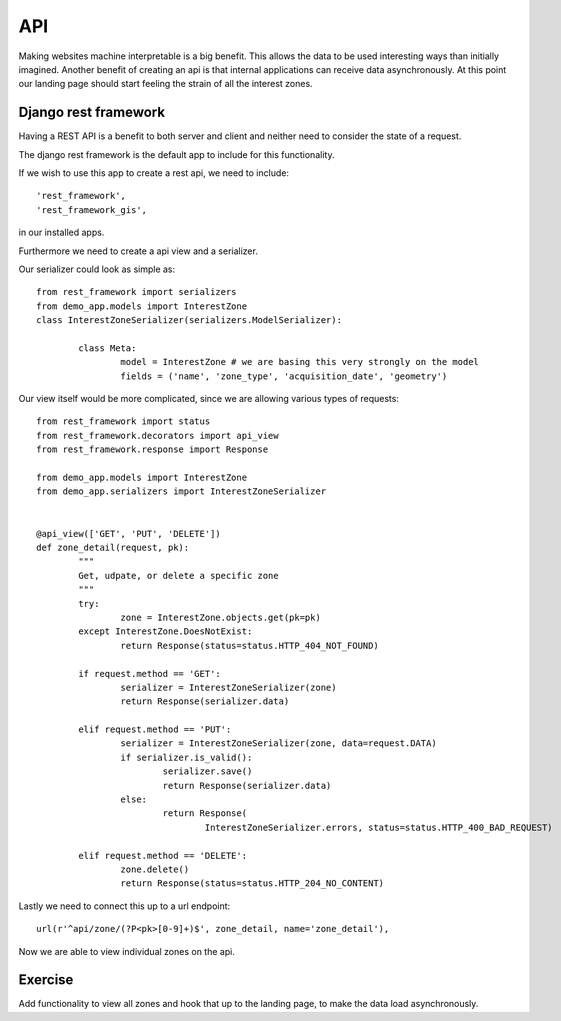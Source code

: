 API
===

Making websites machine interpretable is a big benefit. This allows the
data to be used interesting ways than initially imagined. Another benefit
of creating an api is that internal applications can receive data
asynchronously. At this point our landing page should start feeling the strain
of all the interest zones.

Django rest framework
---------------------

Having a REST API is a benefit to both server and client and neither need to
consider the state of a request.

The django rest framework is the default app to include for this functionality.

If we wish to use this app to create a rest api, we need to include::

       'rest_framework',
       'rest_framework_gis',

in our installed apps.

Furthermore we need to create a api view and a serializer.

Our serializer could look as simple as::

	from rest_framework import serializers
	from demo_app.models import InterestZone
	class InterestZoneSerializer(serializers.ModelSerializer):

		class Meta:
			model = InterestZone # we are basing this very strongly on the model
			fields = ('name', 'zone_type', 'acquisition_date', 'geometry')



Our view itself would be more complicated, since we are allowing various
types of requests::

	from rest_framework import status
	from rest_framework.decorators import api_view
	from rest_framework.response import Response

	from demo_app.models import InterestZone
	from demo_app.serializers import InterestZoneSerializer


	@api_view(['GET', 'PUT', 'DELETE'])
	def zone_detail(request, pk):
		"""
		Get, udpate, or delete a specific zone
		"""
		try:
			zone = InterestZone.objects.get(pk=pk)
		except InterestZone.DoesNotExist:
			return Response(status=status.HTTP_404_NOT_FOUND)

		if request.method == 'GET':
			serializer = InterestZoneSerializer(zone)
			return Response(serializer.data)

		elif request.method == 'PUT':
			serializer = InterestZoneSerializer(zone, data=request.DATA)
			if serializer.is_valid():
				serializer.save()
				return Response(serializer.data)
			else:
				return Response(
					InterestZoneSerializer.errors, status=status.HTTP_400_BAD_REQUEST)

		elif request.method == 'DELETE':
			zone.delete()
			return Response(status=status.HTTP_204_NO_CONTENT)


Lastly we need to connect this up to a url endpoint::

    url(r'^api/zone/(?P<pk>[0-9]+)$', zone_detail, name='zone_detail'),


Now we are able to view individual zones on the api.

Exercise
--------

Add functionality to view all zones and hook that up to the landing page,
to make the data load asynchronously.

